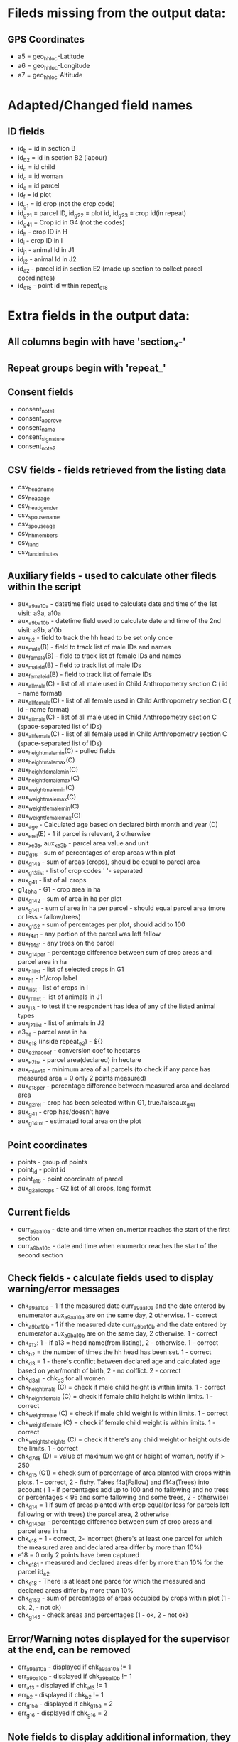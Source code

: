 * Fileds missing from the output data:
** GPS Coordinates
	- a5 = geo_hh_loc-Latitude
	- a6 = geo_hh_loc-Longitude
	- a7 = geo_hh_loc-Altitude

* Adapted/Changed field names
** ID fields
	- id_b = id in section B
	- id_b2 = id in section B2 (labour)
	- id_c = id child
	- id_d = id woman
	- id_e = id parcel
	- id_f = id plot
	- id_g1 = id crop (not the crop code)
	- id_g2_1 = parcel ID, id_g2_2 = plot id, id_g2_3 = crop id(in repeat)
	- id_g4_1 = Crop id in G4 (not the codes)
	- id_h - crop ID in H
	- id_i - crop ID in I
	- id_j1 - animal Id in J1
	- id_j2 - animal Id in J2
	- id_e2 - parcel id in section E2 (made up section to collect parcel coordinates)
	- id_e18 - point id within repeat_e18
* Extra fields in the output data:
** All columns begin with have 'section_x-'
** Repeat groups begin with 'repeat_'
** Consent fields
	- consent_note1
	- consent_approve
	- consent_name
	- consent_signature
	- consent_note2
** CSV fields - fields retrieved from the listing data
	- csv_head_name
	- csv_head_age
	- csv_head_gender
	- csv_spouse_name
	- csv_spouse_age
	- csv_hh_members
	- csv_land
	- csv_land_minutes
** Auxiliary fields - used to calculate other fileds within the script
	- aux_a9a_a10a - datetime field used to calculate date and time of the 1st visit: a9a, a10a
	- aux_a9b_a10b - datetime field used to calculate date and time of the 2nd visit: a9b, a10b
	- aux_b2 - field to track the hh head to be set only once
	- aux_male(B) - field to track list of male IDs and names
	- aux_female(B) - field to track list of female IDs and names
	- aux_male_id(B) - field to track list of male IDs
	- aux_female_id(B) - field to track list of female IDs
	- aux_all_male(C) - list of all male used in Child Anthropometry section C ( id - name format)
	- aux_all_female(C) - list of all female used in Child Anthropometry section C ( id - name format)
	- aux_all_male(C) - list of all male used in Child Anthropometry section C (space-separated list of IDs)
	- aux_all_female(C) - list of all female used in Child Anthropometry section C (space-separated list of IDs)
	- aux_height_male_min(C) - pulled fields
	- aux_height_male_max(C)
	- aux_height_female_min(C)
	- aux_height_female_max(C)
	- aux_weight_male_min(C)
	- aux_weight_male_max(C)
	- aux_weight_female_min(C)
	- aux_weight_female_max(C)
	- aux_age - Calculated age based on declared birth month and year (D)
	- aux_e_rel(E) - 1 if parcel is relevant, 2 otherwise
	- aux_x_e3a, aux_x_e3b - parcel area value and unit
	- aug_g1_6 - sum of percentages of crop areas within plot
	- aux_g1_4a - sum of areas (crops), should be equal to parcel area
	- aux_g1_3_list - list of crop codes ' '- separated
	- aux_g4_1 - list of all crops
	- g1_4b_ha - G1 - crop area in ha
	- aux_g1_4_2 - sum of area in ha per plot
	- aux_g1_4_1 - sum of area in ha per parcel - should equal parcel area (more or less - fallow/trees)
	- aux_g1_5_2 - sum of percentages per plot, should add to 100
	- aux_f4a_1	- any portion of the parcel was left fallow
	- aux_f14a_1 - any trees on the parcel
	- aux_g1_4_per - percentage difference between sum of crop areas and parcel area in ha
	- aux_h1_list - list of selected crops in G1
	- aux_h1 - h1/crop label
	- aux_i_list - list of crops in I
	- aux_j1_1_list - list of animals in J1
	- aux_j1_3 - to test if the respondent has idea of any of the listed animal types
	- aux_j2_1_list - list of animals in J2
	- e3_ha - parcel area in ha
	- aux_e18 (inside repeat_e2) - ${}
	- aux_e2_ha_coef - conversion coef to hectares
	- aux_e2_ha - parcel area(declared) in hectare
	- aux_min_e18 - minimum area of all parcels (to check if any parce has measured area = 0 only 2 points measured)
	- aux_e18_per - percentage difference between measured area and declared area
	- aux_g2_rel - crop has been selected within G1, true/falseaux_g4_1
	- aux_g4_1 - crop has/doesn't have 
	- aux_g1_4_tot - estimated total area on the plot
** Point coordinates
	- points - group of points
	- point_id - point id
	- point_e18 - point coordinate of parcel
	- aux_g2_all_crops - G2 list of all crops, long format


** Current fields
	- curr_a9a_a10a - date and time when enumertor reaches the start of the first section
	- curr_a9b_a10b - date and time when enumertor reaches the start of the second section
** Check fields - calculate fields used to display warning/error messages
	- chk_a9a_a10a - 1 if the measured date curr_a9a_a10a and the date entered by enumerator aux_a9a_a10a are on the same day, 2 otherwise. 1 - correct
	- chk_a9b_a10b - 1 if the measured date curr_a9b_a10b and the date entered by enumerator aux_a9b_a10b are on the same day, 2 otherwise. 1 - correct
	- chk_a13: 1 - if a13 = head name(from listing), 2 - otherwise. 1 - correct
	- chk_b2 = the number of times the hh head has been set. 1 - correct
	- chk_d3 = 1 - there's conflict between declared age and calculated age based on year/month of birth, 2 - no colflict. 2 - correct
	- chk_d3_all - chk_d3 for all women
	- chk_height_male (C) = check if male child height is within limits. 1 - correct
	- chk_height_female (C) = check if female child height is within limits. 1 - correct
	- chk_weight_male (C) = check if male child weight is within limits. 1 - correct
	- chk_weight_female (C) = check if female child weight is within limits. 1 - correct
	- chk_weights_heights (C) = check if there's any child weight or height outside the limits. 1 - correct
	- chk_d7_d8 (D) = value of maximum weight or height of woman, notify if > 250
	- chk_g1_5 (G1) = check sum of percentage of area planted with crops within plots. 1 - correct, 2 - fishy. Takes f4a(Fallow) and f14a(Trees) into account ( 1 - if percentages add up to 100 and no fallowing and no trees or percentages < 95 and some fallowing and some trees, 2 - otherwise)
	- chk_g1_4 = 1 if sum of areas planted with crop equal(or less for parcels left fallowing or with trees) the parcel area, 2 otherwise
	- chk_g1_4_per - percentage difference between sum of crop areas and parcel area in ha
	- chk_e18 = 1 - correct, 2- incorrect (there's at least one parcel for which the measured area and declared area differ by more than 10%)
	- e18 = 0  only 2 points have been captured
	- chk_e18_1 - measured and declared areas difer by more than 10% for the parcel id_e2
	- chk_e18 - There is at least one parce for which the measured and declared areas differ by more than 10%
	- chk_g1_5_2 - sum of percentages of areas occupied by crops within plot (1 - ok, 2, - not ok)
	- chk_g1_4_5 - check areas and percentages (1 - ok, 2 - not ok)
** Error/Warning notes displayed for the supervisor at the end, can be removed
	- err_a9a_a10a - displayed if chk_a9a_a10a != 1
	- err_a9b_a10b - displayed if chk_a9b_a10b != 1
	- err_a13 - displayed if chk_a13 != 1
	- err_b2 - displayed if chk_b2 != 1
	- err_g1_5a - displayed if chk_g1_5a = 2
	- err_g1_6 - displayed if chk_g1_6 = 2
** Note fields to display additional information, they can be removed
	- nt_xx
** Text fields used to jump between sections 'jump_', they can be removed

*** TODOs
	- make sure there's only one head selected - done
	- gps collection E18 after livestock - done
	- not assume the area units are the same in G1 as in E, pull from csv - done
	- conditions in H and I - done
	- check j1_15a if jr:choice-name works without definint a list - doesnt' work, to replace with pull labels
	- important  - Area of the parcel. This could be done summing up the area in G1_4 across the same G1_1 and then compare it directly with E3.
	- % of each crop in each plot. This could be calculated as the ratio between G1_4 for each line G1_3 across the same G1_2 in each G1_1. This ratio should be equal to G1_5 for each G1_3 in each G1_2 in each G1_1.
	- somethin in B9
	
*** Questions after training
	- Do we add None in F16


*** Questions
	- is section B2 asked only for the members three months or more y
	- what's the minimum age persons can be parents (aux_female, aux_male) 14
	- only interested in the parents of the measured children?
	- what are valud values for E3a, E6a?
	- valid ranges for F14, F13a, F7a
	- can I force crop area units to parcel area units
	- is the crop list at G4 same as the list in G1
	- need to -11, -16 instead of -99 for G4_8
*** Questions SurveyCTO
	- hide fields without disabling - cant' do
	- lowercase - cant do

*** Other
	- replace ^(\d+)[ ] with $1\t - to repalce first space after number with tab
	- important to maintain similar g1_3_list and garbes_g_crops_long.csv plus count of repeat_g2 = total number of crops
	- crop_has_varieties from garbes_g_crops_short.csv should match with garbes_g_varieties.csv



